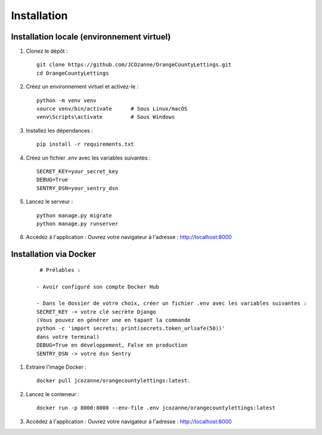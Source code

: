 Installation
==================

Installation locale (environnement virtuel)
-------------------------------------------

1. Clonez le dépôt :
   ::

     git clone https://github.com/JCOzanne/OrangeCountyLettings.git
     cd OrangeCountyLettings

2. Créez un environnement virtuel et activez-le :
   ::

     python -m venv venv
     source venv/bin/activate      # Sous Linux/macOS
     venv\Scripts\activate         # Sous Windows

3. Installez les dépendances :
   ::

     pip install -r requirements.txt

4. Créez un fichier `.env` avec les variables suivantes :
   ::

     SECRET_KEY=your_secret_key
     DEBUG=True
     SENTRY_DSN=your_sentry_dsn

5. Lancez le serveur :
   ::

     python manage.py migrate
     python manage.py runserver

6. Accédez à l'application :
   Ouvrez votre navigateur à l'adresse : http://localhost:8000


Installation via Docker
------------------------

 ::

   # Prélables :

  - Avoir configuré son compte Docker Hub

  - Dans le dossier de votre choix, créer un fichier .env avec les variables suivantes :
  SECRET_KEY -> votre clé secrète Django
  (Vous pouvez en générer une en tapant la commande
  python -c 'import secrets; print(secrets.token_urlsafe(50))'
  dans votre terminal)
  DEBUG=True en développement, False en production
  SENTRY_DSN -> votre dsn Sentry

1. Extraire l'image Docker :
   ::

     docker pull jcozanne/orangecountylettings:latest.

2. Lancez le conteneur :
   ::

     docker run -p 8000:8000 --env-file .env jcozanne/orangecountylettings:latest

3. Accédez à l'application :
   Ouvrez votre navigateur à l'adresse : http://localhost:8000
